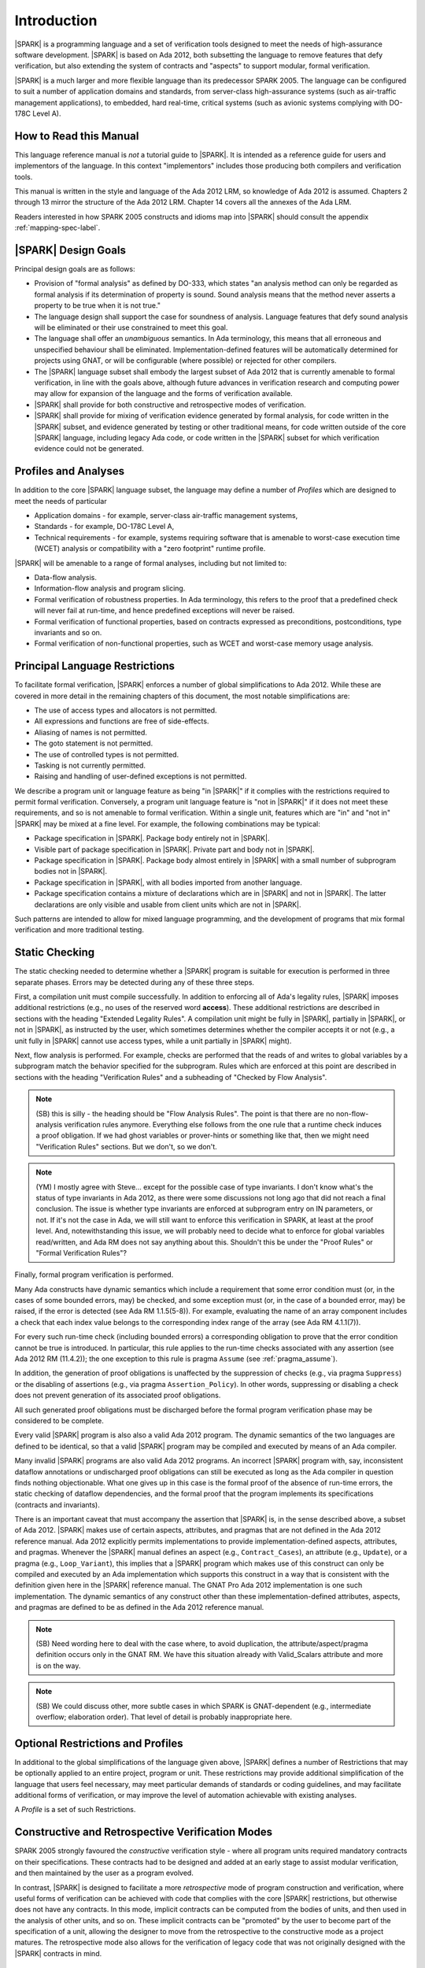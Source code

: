 Introduction
============

|SPARK| is a programming language and a set of verification tools
designed to meet the needs of high-assurance software development.
|SPARK| is based on Ada 2012, both subsetting the language to remove
features that defy verification, but also extending the system of
contracts and "aspects" to support modular, formal verification.

|SPARK| is a much larger and more flexible language than its
predecessor SPARK 2005. The language can be configured to suit
a number of application domains and standards, from server-class
high-assurance systems (such as air-traffic management applications),
to embedded, hard real-time, critical systems (such as avionic
systems complying with DO-178C Level A).

How to Read this Manual
-----------------------

This language reference manual is *not* a tutorial guide
to |SPARK|.  It is intended as a reference guide for
users and implementors of the language.  In this context
"implementors" includes those producing both compilers and
verification tools.

This manual is written in the style and language of the Ada 2012 LRM,
so knowledge of Ada 2012 is assumed.  Chapters 2 through 13 mirror
the structure of the Ada 2012 LRM.  Chapter 14 covers all the annexes
of the Ada LRM.

Readers interested in how SPARK 2005 constructs and idioms map into
|SPARK| should consult the appendix :ref:`mapping-spec-label`.

|SPARK| Design Goals
--------------------

Principal design goals are as follows:

- Provision of "formal analysis" as defined by DO-333, which states
  "an analysis method can only be regarded as formal analysis
  if its determination of property is sound. Sound analysis means
  that the method never asserts a property to be true when it is not true."

- The language design shall support the case for soundness of analysis.
  Language features that defy sound analysis will be eliminated or their
  use constrained to meet this goal.

- The language shall offer an *unambiguous* semantics. In Ada terminology,
  this means that all erroneous and unspecified behaviour shall
  be eliminated. Implementation-defined features will be automatically
  determined for projects using GNAT, or will be configurable (where
  possible) or rejected for other compilers.

- The |SPARK| language subset shall embody the largest subset of Ada 2012 that is
  currently amenable to formal verification, in line with the goals above, although
  future advances in verification research and computing power may allow
  for expansion of the language and the forms of verification available.

- |SPARK| shall provide for both constructive and retrospective modes of
  verification.

- |SPARK| shall provide for mixing of verification evidence generated
  by formal analysis, for code written in the |SPARK| subset, and
  evidence generated by testing or other traditional means, for
  code written outside of the core |SPARK| language, including
  legacy Ada code, or code written in the |SPARK| subset for which
  verification evidence could not be generated.

Profiles and Analyses
---------------------

In addition to the core |SPARK| language subset, the language
may define a number of *Profiles* which are designed to meet
the needs of particular

- Application domains - for example, server-class air-traffic management systems,

- Standards - for example, DO-178C Level A,

- Technical requirements - for example, systems requiring software that is amenable
  to worst-case execution time (WCET) analysis or compatibility with a "zero footprint" runtime profile.

|SPARK| will be amenable to a range of formal analyses, including but not limited to:

- Data-flow analysis.

- Information-flow analysis and program slicing.

- Formal verification of robustness properties. In Ada terminology, this refers to
  the proof that a predefined check will never fail at run-time, and hence predefined
  exceptions will never be raised.

- Formal verification of functional properties, based on contracts expressed as
  preconditions, postconditions, type invariants and so on.

- Formal verification of non-functional properties, such as WCET and
  worst-case memory usage analysis.

Principal Language Restrictions
-------------------------------

To facilitate formal verification, |SPARK| enforces a number of global
simplifications to Ada 2012. While these are covered in more detail
in the remaining chapters of this document, the most notable simplifications are:

- The use of access types and allocators is not permitted.

- All expressions and functions are free of side-effects.

- Aliasing of names is not permitted.

- The goto statement is not permitted.

- The use of controlled types is not permitted.

- Tasking is not currently permitted.

- Raising and handling of user-defined exceptions is not permitted.

We describe a program unit or language feature as being "in |SPARK|" if it complies
with the restrictions required to permit formal verification.  Conversely, a program unit language
feature is "not in |SPARK|" if it does not meet these requirements, and so is not amenable
to formal verification. Within a single unit, features which are "in" and "not in" |SPARK| may be mixed
at a fine level. For example, the following combinations may be typical:

- Package specification in |SPARK|. Package body entirely not in |SPARK|.

- Visible part of package specification in |SPARK|. Private part and body not in |SPARK|.

- Package specification in |SPARK|. Package body almost entirely in |SPARK| with a small
  number of subprogram bodies not in |SPARK|.

- Package specification in |SPARK|, with all bodies imported from another language.

- Package specification contains a mixture of declarations which are in |SPARK| and not in |SPARK|.
  The latter declarations are only visible and usable from client units which are not in |SPARK|.

Such patterns are intended to allow for mixed language programming, and the development of programs
that mix formal verification and more traditional testing.

Static Checking
---------------

The static checking needed to determine whether a |SPARK|
program is suitable for execution is performed in three separate
phases. Errors may be detected during any of these three steps.

First, a compilation unit must compile successfully. In addition
to enforcing all of Ada's legality rules, |SPARK| imposes
additional restrictions (e.g., no uses of the reserved word
**access**). These additional restrictions are
described in sections with the heading "Extended Legality Rules".
A compilation unit might be fully in |SPARK|, partially in |SPARK|, or
not in |SPARK|, as instructed by the user, which sometimes determines
whether the compiler accepts it or not (e.g., a unit fully in |SPARK|
cannot use access types, while a unit partially in |SPARK| might).

Next, flow analysis is performed. For example, checks are performed that
the reads of and writes to global variables by a subprogram match the
behavior specified for the subprogram. Rules which are enforced at this
point are described in sections with the heading "Verification Rules"
and a subheading of "Checked by Flow Analysis".

.. note::
 (SB) this is silly - the heading should be "Flow Analysis Rules".
 The point is that there are no non-flow-analysis verification rules
 anymore. Everything else follows from the one rule that a runtime
 check induces a proof obligation. If we had ghost variables or
 prover-hints or something like that, then we might need
 "Verification Rules" sections. But we don't, so we don't.

.. note::
 (YM) I mostly agree with Steve... except for the possible case of
 type invariants. I don't know what's the status of type invariants in Ada
 2012, as there were some discussions not long ago that did not reach a
 final conclusion. The issue is whether type invariants are enforced at
 subprogram entry on IN parameters, or not. If it's not the case in Ada, we
 will still want to enforce this verification in SPARK, at least at the proof
 level. And, notewithstanding this issue, we will probably need to decide
 what to enforce for global variables read/written, and Ada RM does not say
 anything about this. Shouldn't this be under the "Proof Rules" or
 "Formal Verification Rules"?

Finally, formal program verification is performed.

Many Ada constructs have dynamic semantics which include a requirement
that some error condition must (or, in the cases of some bounded errors,
may) be checked, and some exception must (or, in the case of a bounded
error, may) be raised, if the error is detected (see Ada RM 1.1.5(5-8)). For
example, evaluating the name of an array component includes a check that
each index value belongs to the corresponding index range of the array
(see Ada RM 4.1.1(7)).

For every such run-time check (including bounded errors) a corresponding
obligation to prove that the error condition cannot be true is introduced.
In particular, this rule applies to the run-time checks associated with any
assertion (see Ada 2012 RM (11.4.2)); the one exception to this rule is pragma
``Assume`` (see :ref:`pragma_assume`).

In addition, the generation of proof obligations is unaffected by the
suppression of checks (e.g., via pragma ``Suppress``) or the disabling of
assertions (e.g., via pragma ``Assertion_Policy``). In other words, suppressing
or disabling a check does not prevent generation of its associated proof
obligations.

All such generated proof obligations must be discharged before the
formal program verification phase may be considered to be complete.

Every valid |SPARK| program is also also a valid Ada 2012 program.
The dynamic semantics of the two languages are defined to be identical,
so that a valid |SPARK| program may be compiled and executed by means of
an Ada compiler.

Many invalid |SPARK| programs are also valid Ada 2012 programs.
An incorrect |SPARK| program with, say, inconsistent dataflow
annotations or undischarged proof obligations can still be executed as
long as the Ada compiler in question finds nothing objectionable. What one
gives up in this case is the formal proof of the absence of run-time errors,
the static checking of dataflow dependencies, and the formal proof that
the program implements its specifications (contracts and invariants).

There is an important caveat that must accompany the assertion that
|SPARK| is, in the sense described above, a subset of Ada 2012. |SPARK|
makes use of certain aspects, attributes, and pragmas that are not
defined in the Ada 2012 reference manual. Ada 2012 explicitly permits
implementations to provide implementation-defined aspects, attributes,
and pragmas. Whenever the |SPARK| manual defines an aspect (e.g.,
``Contract_Cases``), an attribute (e.g., ``Update``), or a pragma (e.g., ``Loop_Variant``),
this implies that a |SPARK| program which makes use of this
construct can only be compiled and executed by an
Ada implementation which supports this construct in a way that is
consistent with the definition given here in the |SPARK| reference manual.
The GNAT Pro Ada 2012 implementation is one such implementation.
The dynamic semantics of any construct other than these implementation-defined
attributes, aspects, and pragmas are defined to be as defined in the
Ada 2012 reference manual.

.. note::
 (SB) Need wording here to deal with the case where, to avoid duplication,
 the attribute/aspect/pragma definition occurs only in the GNAT RM.
 We have this situation already with Valid_Scalars attribute and more
 is on the way.

.. note::
 (SB) We could discuss other, more subtle cases in which SPARK
 is GNAT-dependent (e.g., intermediate overflow; elaboration order).
 That level of detail is probably inappropriate here.

Optional Restrictions and Profiles
----------------------------------

In additional to the global simplifications of the language given above, |SPARK|
defines a number of Restrictions that may be optionally applied to an entire
project, program or unit. These restrictions may provide additional simplification
of the language that users feel necessary, may meet particular demands of standards
or coding guidelines, and may facilitate additional forms of verification, or
may improve the level of automation achievable with existing analyses.

A *Profile* is a set of such Restrictions.

Constructive and Retrospective Verification Modes
-------------------------------------------------

SPARK 2005 strongly favoured the *constructive* verification style - where all
program units required mandatory contracts on their specifications.  These
contracts had to be designed and added at an early stage to assist modular
verification, and then maintained by the user as a program evolved.

In contrast, |SPARK| is designed to facilitate a more *retrospective* mode of
program construction and verification, where useful forms of verification can
be achieved with code that complies with the core |SPARK| restrictions, but
otherwise does not have any contracts.  In this mode, implicit contracts can be
computed from the bodies of units, and then used in the analysis of other
units, and so on.  These implicit contracts can be "promoted" by the user to
become part of the specification of a unit, allowing the designer to move from
the retrospective to the constructive mode as a project matures.  The
retrospective mode also allows for the verification of legacy code that was not
originally designed with the |SPARK| contracts in mind.

Combining Formal Verification and Testing
-----------------------------------------

There are common reasons for combining formal verification on some part
of a codebase and testing on the rest of the codebase:

#. Formal verification is only applicable to a part of the codebase. For
   example, it might not be possible to apply formal verification to Ada code
   that is not in |SPARK|.

#. Formal verification only gives strong enough results on a part of the
   codebase. This might be because the desired properties cannot be expressed
   formally, or because proof of these desired properties cannot be
   sufficiently automated.

#. Formal verification is only cost-effective on a part of the codebase. (And
   it may be more cost-effective than testing on this part of the codebase.)

For all these reasons, it is important to be able to combine the results of
formal verification and testing on different parts of a codebase.

Contracts on subprograms provide a natural boundary for this combination. If a
subprogram is proved to respect its contract, it should be possible to call it
from a tested subprogram. Conversely, formal verification of a subprogram
(including absence of run-time errors and contract checking) depends on called
subprograms respecting their own contracts, whether these are verified by
formal verification or testing.

Formal verification works by making some assumptions, and these assumptions
should be shown to hold even when formal verification and testing are
combined. Certainly, formal verification cannot guarantee the same
properties when part of a program is only tested, as when all of a program is
proved. The goal then, when combining formal verification and testing, is to
reach a level of confidence as good as the level reached by testing alone.

Any toolset that proposes a combination of formal verification and testing for
|SPARK| should provide a detailed process for doing so, including any necessary
additional testing of proof assumptions.

Method of Description and Syntax Notation
-----------------------------------------

In expressing the syntax and rules of |SPARK|, the remaining chapters of
this document follow the notational conventions of the Ada 2012 LRM (section 1.1.4).

